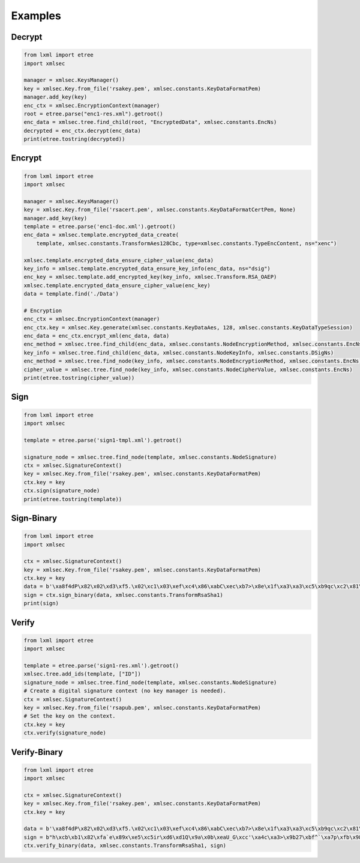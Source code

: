 Examples
========

Decrypt
-------
.. code:: python

    from lxml import etree
    import xmlsec

    manager = xmlsec.KeysManager()
    key = xmlsec.Key.from_file('rsakey.pem', xmlsec.constants.KeyDataFormatPem)
    manager.add_key(key)
    enc_ctx = xmlsec.EncryptionContext(manager)
    root = etree.parse("enc1-res.xml").getroot()
    enc_data = xmlsec.tree.find_child(root, "EncryptedData", xmlsec.constants.EncNs)
    decrypted = enc_ctx.decrypt(enc_data)
    print(etree.tostring(decrypted))


Encrypt
-------
.. code:: python

    from lxml import etree
    import xmlsec

    manager = xmlsec.KeysManager()
    key = xmlsec.Key.from_file('rsacert.pem', xmlsec.constants.KeyDataFormatCertPem, None)
    manager.add_key(key)
    template = etree.parse('enc1-doc.xml').getroot()
    enc_data = xmlsec.template.encrypted_data_create(
        template, xmlsec.constants.TransformAes128Cbc, type=xmlsec.constants.TypeEncContent, ns="xenc")

    xmlsec.template.encrypted_data_ensure_cipher_value(enc_data)
    key_info = xmlsec.template.encrypted_data_ensure_key_info(enc_data, ns="dsig")
    enc_key = xmlsec.template.add_encrypted_key(key_info, xmlsec.Transform.RSA_OAEP)
    xmlsec.template.encrypted_data_ensure_cipher_value(enc_key)
    data = template.find('./Data')

    # Encryption
    enc_ctx = xmlsec.EncryptionContext(manager)
    enc_ctx.key = xmlsec.Key.generate(xmlsec.constants.KeyDataAes, 128, xmlsec.constants.KeyDataTypeSession)
    enc_data = enc_ctx.encrypt_xml(enc_data, data)
    enc_method = xmlsec.tree.find_child(enc_data, xmlsec.constants.NodeEncryptionMethod, xmlsec.constants.EncNs)
    key_info = xmlsec.tree.find_child(enc_data, xmlsec.constants.NodeKeyInfo, xmlsec.constants.DSigNs)
    enc_method = xmlsec.tree.find_node(key_info, xmlsec.constants.NodeEncryptionMethod, xmlsec.constants.EncNs)
    cipher_value = xmlsec.tree.find_node(key_info, xmlsec.constants.NodeCipherValue, xmlsec.constants.EncNs)
    print(etree.tostring(cipher_value))


Sign
----
.. code:: python

    from lxml import etree
    import xmlsec

    template = etree.parse('sign1-tmpl.xml').getroot()

    signature_node = xmlsec.tree.find_node(template, xmlsec.constants.NodeSignature)
    ctx = xmlsec.SignatureContext()
    key = xmlsec.Key.from_file('rsakey.pem', xmlsec.constants.KeyDataFormatPem)
    ctx.key = key
    ctx.sign(signature_node)
    print(etree.tostring(template))


Sign-Binary
-----------
.. code:: python

    from lxml import etree
    import xmlsec

    ctx = xmlsec.SignatureContext()
    key = xmlsec.Key.from_file('rsakey.pem', xmlsec.constants.KeyDataFormatPem)
    ctx.key = key
    data = b'\xa8f4dP\x82\x02\xd3\xf5.\x02\xc1\x03\xef\xc4\x86\xabC\xec\xb7>\x8e\x1f\xa3\xa3\xc5\xb9qc\xc2\x81\xb1-\xa4B\xdf\x03>\xba\xd1'
    sign = ctx.sign_binary(data, xmlsec.constants.TransformRsaSha1)
    print(sign)



Verify
------
.. code:: python

    from lxml import etree
    import xmlsec

    template = etree.parse('sign1-res.xml').getroot()
    xmlsec.tree.add_ids(template, ["ID"])
    signature_node = xmlsec.tree.find_node(template, xmlsec.constants.NodeSignature)
    # Create a digital signature context (no key manager is needed).
    ctx = xmlsec.SignatureContext()
    key = xmlsec.Key.from_file('rsapub.pem', xmlsec.constants.KeyDataFormatPem)
    # Set the key on the context.
    ctx.key = key
    ctx.verify(signature_node)


Verify-Binary
-------------
.. code:: python

    from lxml import etree
    import xmlsec

    ctx = xmlsec.SignatureContext()
    key = xmlsec.Key.from_file('rsakey.pem', xmlsec.constants.KeyDataFormatPem)
    ctx.key = key

    data = b'\xa8f4dP\x82\x02\xd3\xf5.\x02\xc1\x03\xef\xc4\x86\xabC\xec\xb7>\x8e\x1f\xa3\xa3\xc5\xb9qc\xc2\x81\xb1-\xa4B\xdf\x03>\xba\xd1'
    sign = b"h\xcb\xb1\x82\xfa`e\x89x\xe5\xc5ir\xd6\xd1Q\x9a\x0b\xeaU_G\xcc'\xa4c\xa3>\x9b27\xbf^`\xa7p\xfb\x98\xcb\x81\xd2\xb1\x0c'\x9d\xe2\n\xec\xb2<\xcf@\x98=\xe0}O8}fy\xc2\xc4\xe9\xec\x87\xf6\xc1\xde\xfd\x96*o\xab\xae\x12\xc9{\xcc\x0e\x93y\x9a\x16\x80o\x92\xeb\x02^h|\xa0\x9b<\x99_\x97\xcb\xe27\xe9u\xc3\xfa_\xcct/sTb\xa0\t\xd3\x93'\xb4\xa4\x0ez\xcbL\x14D\xdb\xe3\x84\x886\xe9J[\xe7\xce\xc0\xb1\x99\x07\x17{\xc6:\xff\x1dt\xfd\xab^2\xf7\x9e\xa4\xccT\x8e~b\xdb\x9a\x04\x04\xbaM\xfa\xbd\xec)z\xbb\x89\xd7\xb2Q\xac\xaf\x13\xdcD\xcd\n6\x92\xfao\xb9\xd9\x96$\xce\xa6\xcf\xf8\xe4Bb60\xf5\xd2a\xb1o\x8c\x0f\x8bl\x88vh\xb5h\xfa\xfa\xb66\xedQ\x10\xc4\xef\xfa\x81\xf0\xc9.^\x98\x1ePQS\x9e\xafAy\x90\xe4\x95\x03V\xc2\xa0\x18\xa5d\xc2\x15*\xb6\xd7$\xc0\t2\xa1"
    ctx.verify_binary(data, xmlsec.constants.TransformRsaSha1, sign)

